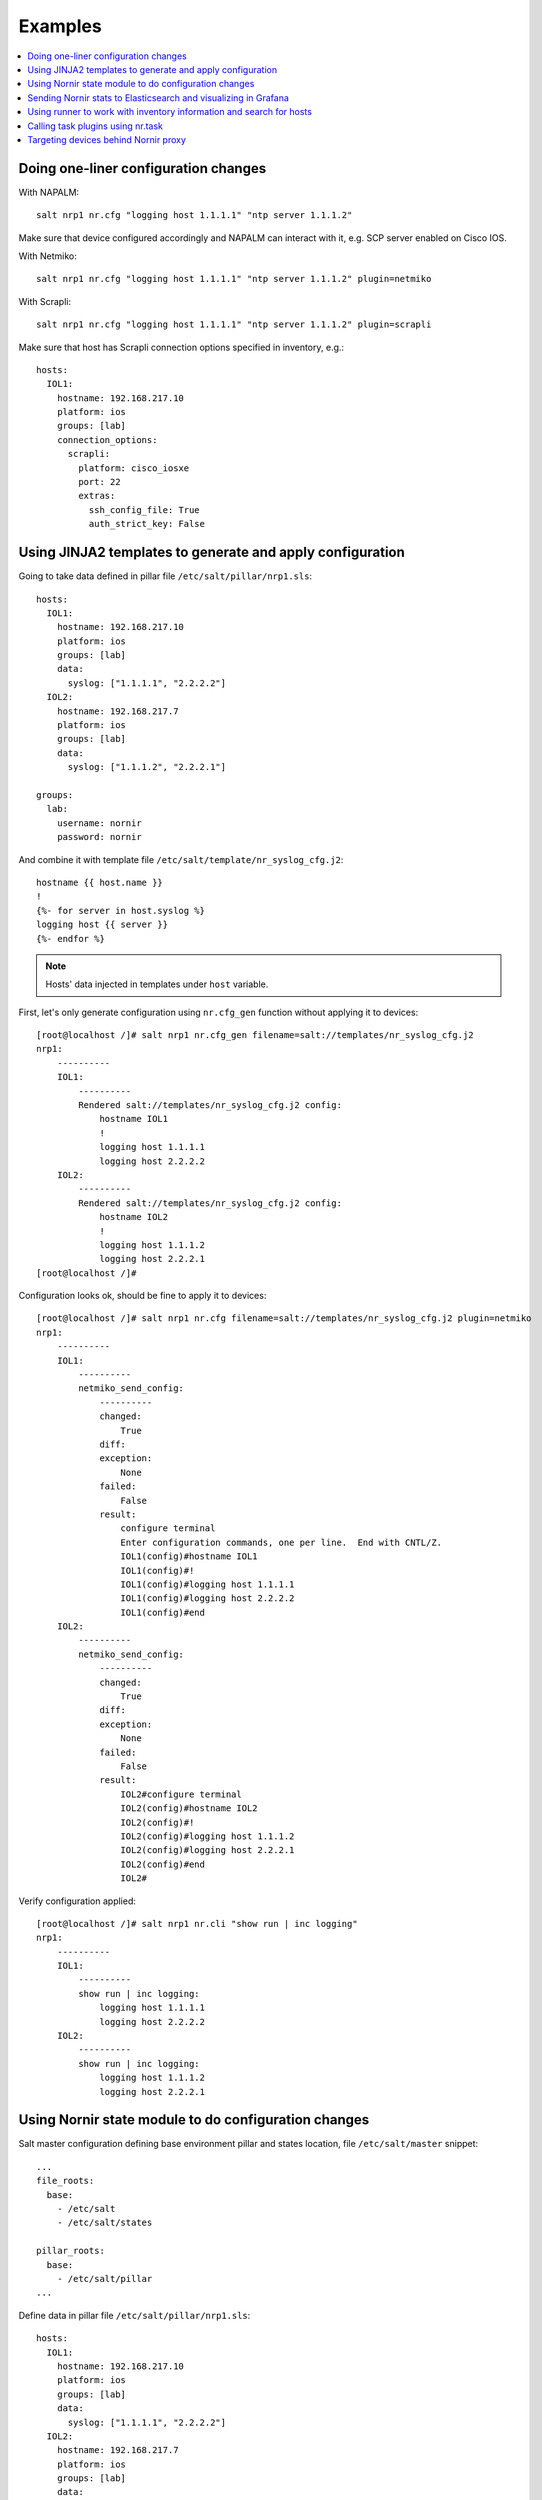 Examples
########

.. contents:: :local:

Doing one-liner configuration changes
=====================================

With NAPALM::

    salt nrp1 nr.cfg "logging host 1.1.1.1" "ntp server 1.1.1.2"
    
Make sure that device configured accordingly and NAPALM can interact with it, e.g. SCP server enabled on Cisco IOS.

With Netmiko::

    salt nrp1 nr.cfg "logging host 1.1.1.1" "ntp server 1.1.1.2" plugin=netmiko
    
With Scrapli::

    salt nrp1 nr.cfg "logging host 1.1.1.1" "ntp server 1.1.1.2" plugin=scrapli
    
Make sure that host has Scrapli connection options specified in inventory, e.g.::

    hosts:
      IOL1:
        hostname: 192.168.217.10
        platform: ios
        groups: [lab]
        connection_options:
          scrapli:
            platform: cisco_iosxe
            port: 22
            extras:
              ssh_config_file: True
              auth_strict_key: False

Using JINJA2 templates to generate and apply configuration
==========================================================

Going to take data defined in pillar file ``/etc/salt/pillar/nrp1.sls``::

    hosts:
      IOL1:
        hostname: 192.168.217.10
        platform: ios
        groups: [lab]
        data:
          syslog: ["1.1.1.1", "2.2.2.2"]
      IOL2:
        hostname: 192.168.217.7
        platform: ios
        groups: [lab]
        data:
          syslog: ["1.1.1.2", "2.2.2.1"]

    groups: 
      lab:
        username: nornir
        password: nornir

And combine it with template file ``/etc/salt/template/nr_syslog_cfg.j2``::

    hostname {{ host.name }}
    !
    {%- for server in host.syslog %}
    logging host {{ server }}
    {%- endfor %}
    
.. note:: Hosts' data injected in templates under ``host`` variable.

First, let's only generate configuration using ``nr.cfg_gen`` function without applying it to devices::

    [root@localhost /]# salt nrp1 nr.cfg_gen filename=salt://templates/nr_syslog_cfg.j2
    nrp1:
        ----------
        IOL1:
            ----------
            Rendered salt://templates/nr_syslog_cfg.j2 config:
                hostname IOL1
                !
                logging host 1.1.1.1
                logging host 2.2.2.2
        IOL2:
            ----------
            Rendered salt://templates/nr_syslog_cfg.j2 config:
                hostname IOL2
                !
                logging host 1.1.1.2
                logging host 2.2.2.1
    [root@localhost /]# 
    
Configuration looks ok, should be fine to apply it to devices::

    [root@localhost /]# salt nrp1 nr.cfg filename=salt://templates/nr_syslog_cfg.j2 plugin=netmiko
    nrp1:
        ----------
        IOL1:
            ----------
            netmiko_send_config:
                ----------
                changed:
                    True
                diff:
                exception:
                    None
                failed:
                    False
                result:
                    configure terminal
                    Enter configuration commands, one per line.  End with CNTL/Z.
                    IOL1(config)#hostname IOL1
                    IOL1(config)#!
                    IOL1(config)#logging host 1.1.1.1
                    IOL1(config)#logging host 2.2.2.2
                    IOL1(config)#end
        IOL2:
            ----------
            netmiko_send_config:
                ----------
                changed:
                    True
                diff:
                exception:
                    None
                failed:
                    False
                result:
                    IOL2#configure terminal
                    IOL2(config)#hostname IOL2
                    IOL2(config)#!
                    IOL2(config)#logging host 1.1.1.2
                    IOL2(config)#logging host 2.2.2.1
                    IOL2(config)#end
                    IOL2#
    
Verify configuration applied::

    [root@localhost /]# salt nrp1 nr.cli "show run | inc logging"
    nrp1:
        ----------
        IOL1:
            ----------
            show run | inc logging:
                logging host 1.1.1.1
                logging host 2.2.2.2
        IOL2:
            ----------
            show run | inc logging:
                logging host 1.1.1.2
                logging host 2.2.2.1
             

Using Nornir state module to do configuration changes
=====================================================

Salt master configuration defining base environment pillar and states location,
file ``/etc/salt/master`` snippet::

    ...
    file_roots:
      base:
        - /etc/salt
        - /etc/salt/states
    
    pillar_roots:
      base:
        - /etc/salt/pillar
    ...

Define data in pillar file ``/etc/salt/pillar/nrp1.sls``::

    hosts:
      IOL1:
        hostname: 192.168.217.10
        platform: ios
        groups: [lab]
        data:
          syslog: ["1.1.1.1", "2.2.2.2"]
      IOL2:
        hostname: 192.168.217.7
        platform: ios
        groups: [lab]
        data:
          syslog: ["1.1.1.2", "2.2.2.1"]

    groups: 
      lab:
        username: nornir
        password: nornir

Content of jinja2 template used with state to configure syslog servers,
file ``salt://templates/nr_syslog_cfg.j2`` or same as
absolute path ``/etc/salt/template/nr_syslog_cfg.j2``::

    hostname {{ host.name }}
    !
    {%- for server in host.syslog %}
    logging host {{ server }}
    {%- endfor %}

Content of state file ``/etc/salt/states/nr_cfg_syslog_and_ntp_state.sls``::

    # apply loggin confgiuration using jinja2 template
    configure_logging:
      nr.cfg:
        - filename: salt://templates/nr_syslog_cfg.j2
        - plugin: netmiko
        
    # apply NTP servers configuration using inline commands
    configure_ntp:
      nr.task:
        - plugin: nornir_netmiko.tasks.netmiko_send_config
        - config_commands: ["ntp server 7.7.7.7", "ntp server 7.7.7.8"]
        
    # save configuration using netmiko_save_config task plugin
    save_configuration:
      nr.task:
        - plugin: nornir_netmiko.tasks.netmiko_save_config

Run ``state.apply`` command to apply state to devices::

    [root@localhost /]# salt nrp1 state.apply nr_cfg_syslog_and_ntp_state
    nrp1:
    ----------
              ID: configure_logging
        Function: nr.cfg
          Result: True
         Comment: 
         Started: 12:45:41.339857
        Duration: 2066.863 ms
         Changes:   
                  ----------
                  IOL1:
                      ----------
                      netmiko_send_config:
                          ----------
                          changed:
                              True
                          diff:
                          exception:
                              None
                          failed:
                              False
                          result:
                              configure terminal
                              Enter configuration commands, one per line.  End with CNTL/Z.
                              IOL1(config)#hostname IOL1
                              IOL1(config)#!
                              IOL1(config)#logging host 1.1.1.1
                              IOL1(config)#logging host 2.2.2.2
                              IOL1(config)#end
                  IOL2:
                      ----------
                      netmiko_send_config:
                          ----------
                          changed:
                              True
                          diff:
                          exception:
                              None
                          failed:
                              False
                          result:
                              configure terminal
                              Enter configuration commands, one per line.  End with CNTL/Z.
                              IOL2(config)#hostname IOL2
                              IOL2(config)#!
                              IOL2(config)#logging host 1.1.1.2
                              IOL2(config)#logging host 2.2.2.1
                              IOL2(config)#end
                              IOL2#
    ----------
              ID: configure_ntp
        Function: nr.task
          Result: True
         Comment: 
         Started: 12:45:43.407745
        Duration: 717.144 ms
         Changes:   
                  ----------
                  IOL1:
                      ----------
                      nornir_netmiko.tasks.netmiko_send_config:
                          
                          IOL1#configure terminal
                          IOL1(config)#ntp server 7.7.7.7
                          IOL1(config)#ntp server 7.7.7.8
                          IOL1(config)#end
                  IOL2:
                      ----------
                      nornir_netmiko.tasks.netmiko_send_config:
                          configure terminal
                          Enter configuration commands, one per line.  End with CNTL/Z.
                          IOL2(config)#ntp server 7.7.7.7
                          IOL2(config)#ntp server 7.7.7.8
                          IOL2(config)#end
                          IOL2#
    ----------
              ID: save_configuration
        Function: nr.task
          Result: True
         Comment: 
         Started: 12:45:44.126463
        Duration: 573.964 ms
         Changes:   
                  ----------
                  IOL1:
                      ----------
                      nornir_netmiko.tasks.netmiko_save_config:
                          write mem
                          Building configuration...
                          [OK]
                          IOL1#
                  IOL2:
                      ----------
                      nornir_netmiko.tasks.netmiko_save_config:
                          write mem
                          Building configuration...
                            [OK]
                          IOL2#
    
    Summary for nrp1
    ------------
    Succeeded: 3 (changed=3)
    Failed:    0
    ------------
    Total states run:     3
    Total run time:   3.358 s
    [root@localhost /]#

Sending Nornir stats to Elasticsearch and visualizing in Grafana
================================================================

To send stats about Nornir proxy operation using returners need to define 
scheduler to periodically call ``nr.stats`` function using returner of choice.

Scheduler configuration in proxy minion pillar file ``/etc/salt/pillar/nrp1.sls``::

    schedule:
      stats_to_elasticsearch:
        function: nr.stats
        seconds: 60
        return_job: False
        returner: elasticsearch
        
Sample Elasticsearch cluster configuration ``/etc/salt/pillar/nrp1.sls``::

    elasticsearch:
      host: '10.10.10.100:9200'
      
Reference 
`documentation <https://docs.saltproject.io/en/latest/ref/modules/all/salt.modules.elasticsearch.html#module-salt.modules.elasticsearch>`_ 
for more details on Elasticsearch returner and module configuration.

If all works well, should see new indice created on Elasticsearch database::

    TBD

Using runner to work with inventory information and search for hosts
====================================================================

TBD

Calling task plugins using nr.task
==================================

TBD

Targeting devices behind Nornir proxy
=====================================

TBD

